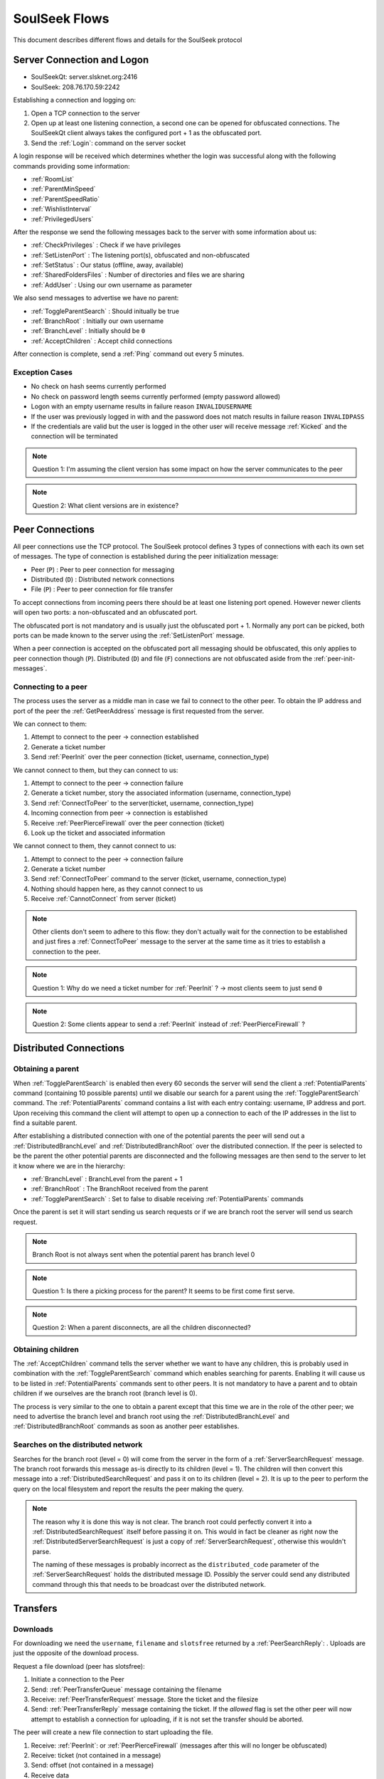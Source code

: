 ==============
SoulSeek Flows
==============

.. contents:

This document describes different flows and details for the SoulSeek protocol


Server Connection and Logon
===========================

* SoulSeekQt: server.slsknet.org:2416
* SoulSeek: 208.76.170.59:2242

Establishing a connection and logging on:

1. Open a TCP connection to the server
2. Open up at least one listening connection, a second one can be opened for obfuscated connections. The SoulSeekQt client always takes the configured port + 1 as the obfuscated port.
3. Send the :ref:`Login`: command on the server socket

A login response will be received which determines whether the login was successful along with the following commands providing some information:

* :ref:`RoomList`
* :ref:`ParentMinSpeed`
* :ref:`ParentSpeedRatio`
* :ref:`WishlistInterval`
* :ref:`PrivilegedUsers`

After the response we send the following messages back to the server with some information about us:

* :ref:`CheckPrivileges` : Check if we have privileges
* :ref:`SetListenPort` : The listening port(s), obfuscated and non-obfuscated
* :ref:`SetStatus` : Our status (offline, away, available)
* :ref:`SharedFoldersFiles` : Number of directories and files we are sharing
* :ref:`AddUser` : Using our own username as parameter

We also send messages to advertise we have no parent:

* :ref:`ToggleParentSearch` : Should initually be true
* :ref:`BranchRoot` : Initially our own username
* :ref:`BranchLevel` : Initially should be ``0``
* :ref:`AcceptChildren` : Accept child connections


After connection is complete, send a :ref:`Ping` command out every 5 minutes.

Exception Cases
---------------

* No check on hash seems currently performed
* No check on password length seems currently performed (empty password allowed)
* Logon with an empty username results in failure reason ``INVALIDUSERNAME``
* If the user was previously logged in with and the password does not match results in failure reason ``INVALIDPASS``
* If the credentials are valid but the user is logged in the other user will receive message :ref:`Kicked` and the connection will be terminated

.. note::
   Question 1: I'm assuming the client version has some impact on how the server communicates to the peer

.. note::
   Question 2: What client versions are in existence?


Peer Connections
================

All peer connections use the TCP protocol. The SoulSeek protocol defines 3 types of connections with each its own set of messages. The type of connection is established during the peer initialization message:

* Peer (``P``) : Peer to peer connection for messaging
* Distributed (``D``) : Distributed network connections
* File (``P``) : Peer to peer connection for file transfer

To accept connections from incoming peers there should be at least one listening port opened. However newer clients will open two ports: a non-obfuscated and an obfuscated port.

The obfuscated port is not mandatory and is usually just the obfuscated port + 1. Normally any port can be picked, both ports can be made known to the server using the :ref:`SetListenPort` message.

When a peer connection is accepted on the obfuscated port all messaging should be obfuscated, this only applies to peer connection though (``P``). Distributed (``D``) and file (``F``) connections are not obfuscated aside from the :ref:`peer-init-messages`.


.. _connecting-to-peer:

Connecting to a peer
--------------------

The process uses the server as a middle man in case we fail to connect to the other peer. To obtain the IP address and port of the peer the :ref:`GetPeerAddress` message is first requested from the server.

We can connect to them:

1. Attempt to connect to the peer -> connection established
2. Generate a ticket number
3. Send :ref:`PeerInit` over the peer connection (ticket, username, connection_type)

We cannot connect to them, but they can connect to us:

1. Attempt to connect to the peer -> connection failure
2. Generate a ticket number, story the associated information (username, connection_type)
3. Send :ref:`ConnectToPeer` to the server(ticket, username, connection_type)
4. Incoming connection from peer -> connection is established
5. Receive :ref:`PeerPierceFirewall` over the peer connection (ticket)
6. Look up the ticket and associated information

We cannot connect to them, they cannot connect to us:

1. Attempt to connect to the peer -> connection failure
2. Generate a ticket number
3. Send :ref:`ConnectToPeer` command to the server (ticket, username, connection_type)
4. Nothing should happen here, as they cannot connect to us
5. Receive :ref:`CannotConnect` from server (ticket)

.. note::
   Other clients don't seem to adhere to this flow: they don't actually wait for the connection to be established and just fires a :ref:`ConnectToPeer` message to the server at the same time as it tries to establish a connection to the peer.

.. note::
   Question 1: Why do we need a ticket number for :ref:`PeerInit` ? -> most clients seem to just send ``0``

.. note::
   Question 2: Some clients appear to send a :ref:`PeerInit` instead of :ref:`PeerPierceFirewall` ?


Distributed Connections
=======================

Obtaining a parent
------------------

When :ref:`ToggleParentSearch` is enabled then every 60 seconds the server will send the client a :ref:`PotentialParents` command (containing 10 possible parents) until we disable our search for a parent using the :ref:`ToggleParentSearch` command. The :ref:`PotentialParents` command contains a list with each entry containg: username, IP address and port. Upon receiving this command the client will attempt to open up a connection to each of the IP addresses in the list to find a suitable parent.

After establishing a distributed connection with one of the potential parents the peer will send out a :ref:`DistributedBranchLevel` and :ref:`DistributedBranchRoot` over the distributed connection. If the peer is selected to be the parent the other potential parents are disconnected and the following messages are then send to the server to let it know where we are in the hierarchy:

* :ref:`BranchLevel` : BranchLevel from the parent + 1
* :ref:`BranchRoot` : The BranchRoot received from the parent
* :ref:`ToggleParentSearch` : Set to false to disable receiving :ref:`PotentialParents` commands

Once the parent is set it will start sending us search requests or if we are branch root the server will send us search request.


.. note::
   Branch Root is not always sent when the potential parent has branch level 0

.. note::
   Question 1: Is there a picking process for the parent? It seems to be first come first serve.

.. note::
   Question 2: When a parent disconnects, are all the children disconnected?


Obtaining children
------------------

The :ref:`AcceptChildren` command tells the server whether we want to have any children, this is probably used in combination with the :ref:`ToggleParentSearch` command which enables searching for parents. Enabling it will cause us to be listed in :ref:`PotentialParents` commands sent to other peers. It is not mandatory to have a parent and to obtain children if we ourselves are the branch root (branch level is 0).

The process is very similar to the one to obtain a parent except that this time we are in the role of the other peer; we need to advertise the branch level and branch root using the :ref:`DistributedBranchLevel` and :ref:`DistributedBranchRoot` commands as soon as another peer establishes.


Searches on the distributed network
-----------------------------------

Searches for the branch root (level = 0) will come from the server in the form of a :ref:`ServerSearchRequest` message. The branch root forwards this message as-is directly to its children (level = 1). The children will then convert this message into a :ref:`DistributedSearchRequest` and pass it on to its children (level = 2). It is up to the peer to perform the query on the local filesystem and report the results the peer making the query.

.. note::
   The reason why it is done this way is not clear. The branch root could perfectly convert it into a :ref:`DistributedSearchRequest` itself before passing it on. This would in fact be cleaner as right now the :ref:`DistributedServerSearchRequest` is just a copy of :ref:`ServerSearchRequest`, otherwise this wouldn't parse.

   The naming of these messages is probably incorrect as the ``distributed_code`` parameter of the :ref:`ServerSearchRequest` holds the distributed message ID. Possibly the server could send any distributed command through this that needs to be broadcast over the distributed network.


Transfers
=========

Downloads
---------

For downloading we need the ``username``, ``filename`` and ``slotsfree`` returned by a :ref:`PeerSearchReply`: . Uploads are just the opposite of the download process.

Request a file download (peer has slotsfree):

1. Initiate a connection to the Peer
2. Send: :ref:`PeerTransferQueue` message containing the filename
3. Receive: :ref:`PeerTransferRequest` message. Store the ticket and the filesize
4. Send: :ref:`PeerTransferReply` message containing the ticket. If the `allowed` flag is set the other peer will now attempt to establish a connection for uploading, if it is not set the transfer should be aborted.


The peer will create a new file connection to start uploading the file.

1. Receive: :ref:`PeerInit`: or :ref:`PeerPierceFirewall` (messages after this will no longer be obfuscated)
2. Receive: ticket (not contained in a message)
3. Send: offset (not contained in a message)
4. Receive data


Queue a file download (peer does not have slotsfree):

1. Initiate a connection to the Peer
2. Send: :ref:`PeerTransferQueue` message containing the filename
3. (If after 60s the ticket is not handled) Send: :ref:`PeerPlaceInQueueRequest` containing the filename
4. Receive: :ref:`PeerPlaceInQueueReply` which contains the filename and place in queue


Uploads
-------

The original Windows SoulSeek client also has the ability to send files.


Searching
=========

Query rules
-----------

* Exclusion: dash-character gets used to exclude terms. Example: ``-mp3``, would exclude all mp3 files
* Wildcard: asterisk-character for wildcard searches. Example: ``*oney``, would match 'honey' and 'money'
* Sentence matching: double quotes would get used to keep terms together. Example: ``"my song"`` would perform an exact match for those terms. This no longer seems to be implemented.

Undescribed rules (matching):

* Searches are case-insensitive
* Placement of terms is irrelevant. This also applies to exclusions ``-mp3 song`` is the same as ``song -mp3``
* Wildcard/exclusion: placement is irrelevant
* Wildcard: can only be used in the beginning of the word. ``some*`` is not valid and neither is ``some*thing``
* Wildcard: doesn't need to match a character. Query ``*song.mp3`` will match ``song.mp3```
* Wildcard: query ``song *`` will return something
* Exclusion: there are results for queries using only exclusions but it does not seem official. Example ``-mp3``, returns a limited number of results and some results even containing string ``mp3``

The algorithm for matching can be described as:

1. Split the query into search terms using whitespace
2. Foreach term match the item's path in the form of:

   a. <non-word character or start of string>
   b. when using wildcard: <0 or more word characters>
   c. escaped search term
   d. <non-word character or end of string>

Word characters are alphanumeric characters or unicode word characters


Attributes
----------

Each search results returns a list of attributes containing information about the file.

Investigated different file formats and which attributes they return in which the following formats were checked: FLAC, MP3, M4A, OGG, AAC, WAV. It seems like there's a categorization of the different formats, based on the category certain attributes will be returned:

* Lossless: FLAC, WAV
* Compressed: MP3, M4A, AAC, OGG

Attribute table:

+-------+-------------------+----------------------+
| Index |      Meaning      |        Usage         |
+=======+===================+======================+
| 0     | bitrate           | compressed           |
+-------+-------------------+----------------------+
| 1     | length in seconds | compressed, lossless |
+-------+-------------------+----------------------+
| 2     | VBR               | compressed           |
+-------+-------------------+----------------------+
| 4     | sample rate       | lossless             |
+-------+-------------------+----------------------+
| 5     | bitness           | lossless             |
+-------+-------------------+----------------------+


.. note::
   The ``extension`` parameter is empty for anything but mp3 and flac

.. note::
   Couldn't find any other than these. Number 3 seems to be missing, could this be something used in the past or maybe for video? Theoretically we could invent new attributes here, like something for video, images, extra metadata for music files. The official clients don't seem to do anything with the extra attributes


Rooms
=====

After joining a room, we will automatically be receiving :ref:`GetUserStatus` updates from the server.

Only private rooms have an owner and operators.

Room List
---------

The room list is received after login but can be refreshed by sending another :ref:`RoomList` request. The :ref:`RoomList` message consists of lists of rooms categorized by room type:

* ``rooms`` : all public rooms
* ``rooms_private_owned`` : private rooms which we own
* ``rooms_private`` : private rooms which we are part of. this excludes the rooms in rooms_private_owned
* ``rooms_private_operated`` : private rooms in which we are operator

.. note::
   Not all public rooms are listed in the initial :ref:`RoomList` message after login. Possibly (needs investigation) it returns only the rooms with more than 5 members.


Room Joining / Creation
-----------------------

To join a public room a :ref:`ChatJoinRoom` message is sent to the server, containing the name of the room and whether the room is private. If the room does not yet exist it is created.

Creating a public room:

1. Send :ref:`ChatJoinRoom` (is_private=0)
2. Receive:

  * :ref:`ChatUserJoinedRoom`
  * :ref:`ChatJoinRoom` : with our own username
  * :ref:`ChatRoomTickers`

Creating a private room:

1. Send :ref:`ChatJoinRoom` (is_private=1)
2. Receive:

  * :ref:`RoomList` : updated list of rooms. See 'Room List' section on what would be expected here
  * :ref:`PrivateRoomUsers` : list of users in the room (exluding ourself)
  * :ref:`PrivateRoomOperators` : list of operators
  * :ref:`ChatUserJoinedRoom` : with our own username
  * :ref:`ChatJoinRoom` : with our own username
  * :ref:`ChatRoomTickers`

.. note::
   Messages :ref:`PrivateRoomUsers`, :ref:`PrivateRoomOperators` seems to be repeated for private rooms we are already part of

.. note::
   Possibly on the server side the joining happens after some of these messages are sent. In the :ref:`RoomList` message the `rooms_private_owned_user_count` is 0, in the PrivateRoomsUsers message the list of users is empty. The

.. note::
   :ref:`PrivateRoomUsers` returns the users which are part of the room (excluding the owner) while :ref:`RoomList` rooms_private_user_count only return the amount of online users


Room Leaving
------------

From the user leaving the room:

1. Send: :ref:`ChatLeaveRoom` : with room name
2. Receive:

   * :ref:`ChatLeaveRoom` : with room name

Other users in the room:

1. Receive:

   * :ref:`ChatUserLeftRoom` : with room name and user name


Add User to Private Room
------------------------

Owners and operators can add users to rooms.

User adding another user:

1. Send: :ref:`PrivateRoomAddUser` : with room name and user name
2. Receive:

   * :ref:`PrivateRoomAddUser` : with room name and user name
   * Server message: User <user_name> is now a member of room <room_name>

The added user:

1. Receive:

   * :ref:`PrivateRoomAddUser` : with room name and user name
   * :ref:`PrivateRoomAdded` : with room name
   * :ref:`RoomList`

The owner of the room:

1. Receive:

   * :ref:`PrivateRoomAddUser` : with room name and user name
   * Server message: User [<user_name>] was added as a member of room [<room_name>] by operator [<operator_name>]


Removing User from Private Room
-------------------------------

Owners can remove operators and members, operators can only remove members.

User removing another user (owner):

1. Send: :ref:`PrivateRoomRemoveUser` : with room name and user name
2. Receive:

   * :ref:`PrivateRoomRemoveUser` : with room name and user name
   * Server message: User <user_name> is no longer a member of room <room_name>

User being removed:

1. Receive:

   * :ref:`PrivateRoomRemoved` : with room name
   * :ref:`ChatLeaveRoom` : with room name
   * :ref:`RoomList`

The owner of the room:

1. Receive:

   * :ref:`PrivateRoomRemoveUser` : with room name and user name
   * Server message: User <user_name> is no longer a member of room <room_name>


Granting Operator to Private Room
---------------------------------

User granting operator:

1. Send: :ref:`PrivateRoomAddOperator` : with room name and user name
2. Receive:

   * :ref:`PrivateRoomAddOperator` : with room name and user name (got this twice for some reason, perhaps a bug in the server? Should probably be PrivateRoomOperatorAdded)
   * Server message: User <user_name> is now an operator of room <room_name>


Revoking Operator from Private Room
-----------------------------------

User revoking operator:

1. Send: :ref:`PrivateRoomRemoveOperator` : with room name and user name
2. Receive:

   * :ref:`PrivateRoomRemoveOperator` : with room name and user name (got this twice for some reason, perhaps a bug in the server? Should probably be :ref:`PrivateRoomRemoveOperator`)
   * Server message: User <user_name> is no longer an operator of room <room_name>

User for which operator was revoked:

1. Receive:

   * :ref:`PrivateRoomRemoveOperator` : with room name and user name (got this twice)
   * :ref:`PrivateRoomOperatorRemoved` : with room name
   * :ref:`RoomList`
   * :ref:`PrivateRoomUsers` : for all private rooms we are part of
   * :ref:`PrivateRoomOperators` : for all private rooms we are part of


Dropping Membership
-------------------

Dropping membership can only be done for a private room. This function does nothing for the owner, he needs to drop ownership.

As regular member
~~~~~~~~~~~~~~~~~

Member dropping membership:

1. Send: PrivateRoomDropMembership : with room name
2. Receive:

   * :ref:`PrivateRoomRemoved` : with room name
   * :ref:`ChatLeaveRoom` : with room name
   * :ref:`RoomList`


Received by owner:

1. Receive:

   * :ref:`PrivateRoomRemoveUser` : with room name and user name
   * Server message: User <user_name> is no longer a member of room <room_name>
   * :ref:`ChatUserLeftRoom` : with room name and user name

Received by operator:

1. Receive:

   * :ref:`PrivateRoomRemoveUser` : with room name and user name
   * :ref:`ChatUserLeftRoom` : with room name and user name


As operator
~~~~~~~~~~~

Operator dropping membership:

1. Send: PrivateRoomDropMembership : with room name
2. Receive:

   * :ref:`PrivateRoomRemoved` : with room name
   * :ref:`ChatLeaveRoom` : with room name
   * :ref:`RoomList`
   * :ref:`PrivateRoomUsers` : for private rooms we are still part of
   * :ref:`PrivateRoomOperators` : for private rooms we are still part of
   * :ref:`PrivateRoomOperatorRemoved`
   * :ref:`RoomList`
   * :ref:`PrivateRoomUsers` : for private rooms
   * :ref:`PrivateRoomOperators` : for private rooms

Received by owner:

1. Receive:

   * :ref:`PrivateRoomRemoveUser`
   * Server message: User <user_name> is no longer a member of room <room_name>
   * :ref:`ChatUserLeftRoom`
   * :ref:`PrivateRoomRemoveOperator` (twice)
   * Server message: User <user_name> is no longer an operator of room <room_name>

Received by member:

1. Receive:

   * :ref:`PrivateRoomRemoveUser`
   * :ref:`ChatUserLeftRoom`
   * :ref:`PrivateRoomRemoveOperator` (twice)


Dropping Ownership
------------------

Owner dropping ownership:

1. Send: PrivateRoomDropOwnership : with room name
2. Receive:

   * :ref:`ChatUserLeftRoom` : with room name and user name for all other users in the room
   * :ref:`RoomList`
   * :ref:`PrivateRoomUsers` : for private rooms we are still part of
   * :ref:`PrivateRoomOperators` : for private rooms we are still part of

Received by operator:

1. Receive:

   * :ref:`PrivateRoomRemoved` : with room name
   * :ref:`ChatLeaveRoom` : with room name
   * :ref:`RoomList`
   * :ref:`PrivateRoomUsers` : for private rooms we are still part of
   * :ref:`PrivateRoomOperators` : for private rooms we are still part of
   * :ref:`PrivateRoomOperatorRemoved`
   * :ref:`RoomList`
   * :ref:`PrivateRoomUsers` : for private rooms
   * :ref:`PrivateRoomOperators` : for private rooms

Received by member:

1. Receive:

   * :ref:`ChatUserLeftRoom` : for the operator that was in the room
   * :ref:`PrivateRoomRemoveOperator` : for the operator that was in the room
   * :ref:`PrivateRoomRemoved`
   * :ref:`ChatLeaveRoom`
   * :ref:`RoomList`


Exception cases
---------------

* Joining/creating: a room that exists as a private room

  * CannotCreateRoom: with the room name
  * Server message: The room you are trying to enter (<room_name>) is registered as private.

* Joining/creating: Multiple spaces in between words ("my   room")

  * Server message: Could not create room. Reason: Room name <room_name> contains multiple following spaces.

* Joining/creating: Spaces between or after room name ("room ", " room")

  * Server message: Could not create room. Reason: Room name <room_name> contains leading or trailing spaces.

* Joing/creating: Non-ascii characters in room name

  * Server message: Could not create room. Reason: Room name <room_name> contains invalid characters.

* Joining/creating: Empty room name

  * Server message: Could not create room. Reason: Room name empty.

* Add User to Room: Adding a user who does not have private rooms enabled

  * Server message: user <user_name> hasn't enabled private room add. please message them and ask them to do so before trying to add them again.
